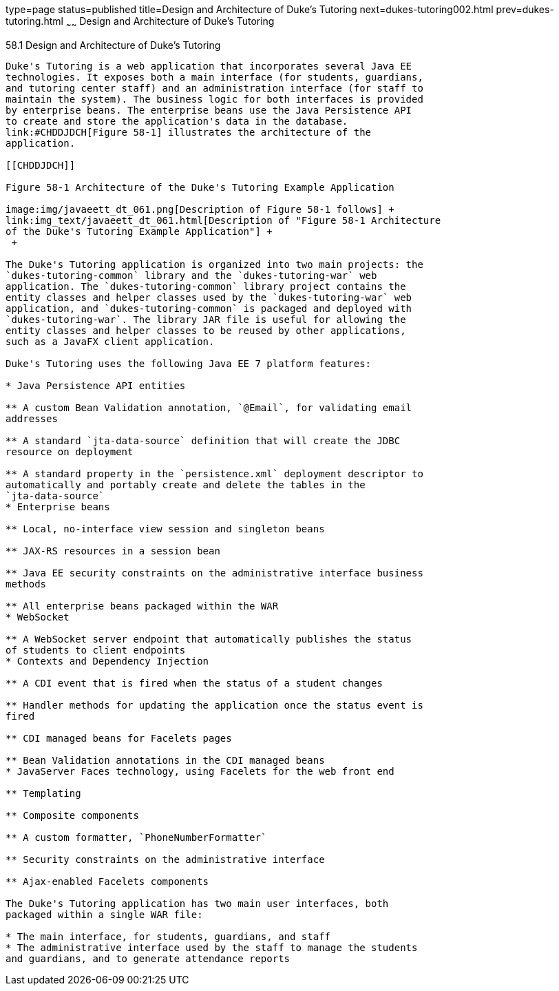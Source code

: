 type=page
status=published
title=Design and Architecture of Duke's Tutoring
next=dukes-tutoring002.html
prev=dukes-tutoring.html
~~~~~~
Design and Architecture of Duke's Tutoring
==========================================

[[GKAEI]]

[[design-and-architecture-of-dukes-tutoring]]
58.1 Design and Architecture of Duke's Tutoring
-----------------------------------------------

Duke's Tutoring is a web application that incorporates several Java EE
technologies. It exposes both a main interface (for students, guardians,
and tutoring center staff) and an administration interface (for staff to
maintain the system). The business logic for both interfaces is provided
by enterprise beans. The enterprise beans use the Java Persistence API
to create and store the application's data in the database.
link:#CHDDJDCH[Figure 58-1] illustrates the architecture of the
application.

[[CHDDJDCH]]

Figure 58-1 Architecture of the Duke's Tutoring Example Application

image:img/javaeett_dt_061.png[Description of Figure 58-1 follows] +
link:img_text/javaeett_dt_061.html[Description of "Figure 58-1 Architecture
of the Duke's Tutoring Example Application"] +
 +

The Duke's Tutoring application is organized into two main projects: the
`dukes-tutoring-common` library and the `dukes-tutoring-war` web
application. The `dukes-tutoring-common` library project contains the
entity classes and helper classes used by the `dukes-tutoring-war` web
application, and `dukes-tutoring-common` is packaged and deployed with
`dukes-tutoring-war`. The library JAR file is useful for allowing the
entity classes and helper classes to be reused by other applications,
such as a JavaFX client application.

Duke's Tutoring uses the following Java EE 7 platform features:

* Java Persistence API entities

** A custom Bean Validation annotation, `@Email`, for validating email
addresses

** A standard `jta-data-source` definition that will create the JDBC
resource on deployment

** A standard property in the `persistence.xml` deployment descriptor to
automatically and portably create and delete the tables in the
`jta-data-source`
* Enterprise beans

** Local, no-interface view session and singleton beans

** JAX-RS resources in a session bean

** Java EE security constraints on the administrative interface business
methods

** All enterprise beans packaged within the WAR
* WebSocket

** A WebSocket server endpoint that automatically publishes the status
of students to client endpoints
* Contexts and Dependency Injection

** A CDI event that is fired when the status of a student changes

** Handler methods for updating the application once the status event is
fired

** CDI managed beans for Facelets pages

** Bean Validation annotations in the CDI managed beans
* JavaServer Faces technology, using Facelets for the web front end

** Templating

** Composite components

** A custom formatter, `PhoneNumberFormatter`

** Security constraints on the administrative interface

** Ajax-enabled Facelets components

The Duke's Tutoring application has two main user interfaces, both
packaged within a single WAR file:

* The main interface, for students, guardians, and staff
* The administrative interface used by the staff to manage the students
and guardians, and to generate attendance reports


